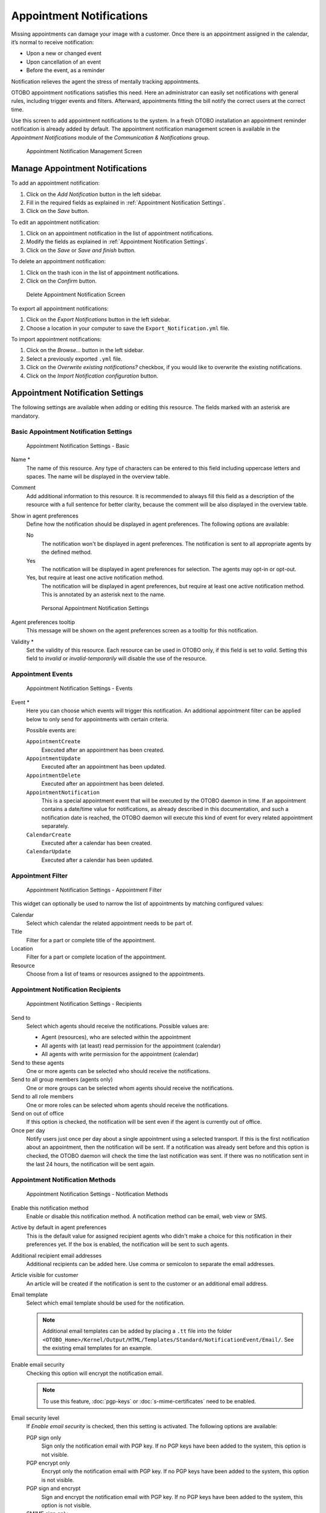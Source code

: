 Appointment Notifications
=========================

Missing appointments can damage your image with a customer. Once there is an appointment assigned in the calendar, it’s normal to receive notification:

- Upon a new or changed event
- Upon cancellation of an event
- Before the event, as a reminder

Notification relieves the agent the stress of mentally tracking appointments.

OTOBO appointment notifications satisfies this need. Here an administrator can easily set notifications with general rules, including trigger events and filters. Afterward, appointments fitting the bill notify the correct users at the correct time.

Use this screen to add appointment notifications to the system. In a fresh OTOBO installation an appointment reminder notification is already added by default. The appointment notification management screen is available in the *Appointment Notifications* module of the *Communication & Notifications* group.

.. figure:: images/appointment-notification-management.png
   :alt: Appointment Notification Management Screen

   Appointment Notification Management Screen


Manage Appointment Notifications
--------------------------------

To add an appointment notification:

1. Click on the *Add Notification* button in the left sidebar.
2. Fill in the required fields as explained in :ref:`Appointment Notification Settings`.
3. Click on the *Save* button.

To edit an appointment notification:

1. Click on an appointment notification in the list of appointment notifications.
2. Modify the fields as explained in :ref:`Appointment Notification Settings`.
3. Click on the *Save* or *Save and finish* button.

To delete an appointment notification:

1. Click on the trash icon in the list of appointment notifications.
2. Click on the *Confirm* button.

.. figure:: images/appointment-notification-delete.png
   :alt: Delete Appointment Notification Screen

   Delete Appointment Notification Screen

To export all appointment notifications:

1. Click on the *Export Notifications* button in the left sidebar.
2. Choose a location in your computer to save the ``Export_Notification.yml`` file.

To import appointment notifications:

1. Click on the *Browse…* button in the left sidebar.
2. Select a previously exported ``.yml`` file.
3. Click on the *Overwrite existing notifications?* checkbox, if you would like to overwrite the existing notifications.
4. Click on the *Import Notification configuration* button.


Appointment Notification Settings
---------------------------------

The following settings are available when adding or editing this resource. The fields marked with an asterisk are mandatory.

.. seealso::

   For an example, see the default appointment reminder notification which is included in a fresh OTOBO installation.


Basic Appointment Notification Settings
^^^^^^^^^^^^^^^^^^^^^^^^^^^^^^^^^^^^^^^

.. figure:: images/appointment-notification-settings-basic.png
   :alt: Appointment Notification Settings - Basic

   Appointment Notification Settings - Basic

Name \*
   The name of this resource. Any type of characters can be entered to this field including uppercase letters and spaces. The name will be displayed in the overview table.

Comment
   Add additional information to this resource. It is recommended to always fill this field as a description of the resource with a full sentence for better clarity, because the comment will be also displayed in the overview table.

Show in agent preferences
   Define how the notification should be displayed in agent preferences. The following options are available:

   No
      The notification won't be displayed in agent preferences. The notification is sent to all appropriate agents by the defined method.

   Yes
      The notification will be displayed in agent preferences for selection. The agents may opt-in or opt-out.

   Yes, but require at least one active notification method.
      The notification will be displayed in agent preferences, but require at least one active notification method. This is annotated by an asterisk next to the name.

   .. figure:: images/appointment-notification-persnoal-setting.png
      :alt: Personal Appointment Notification Settings

      Personal Appointment Notification Settings

Agent preferences tooltip
   This message will be shown on the agent preferences screen as a tooltip for this notification.

Validity \*
   Set the validity of this resource. Each resource can be used in OTOBO only, if this field is set to *valid*. Setting this field to *invalid* or *invalid-temporarily* will disable the use of the resource.


Appointment Events
^^^^^^^^^^^^^^^^^^

.. figure:: images/appointment-notification-settings-events.png
   :alt: Appointment Notification Settings - Events

   Appointment Notification Settings - Events

Event \*
   Here you can choose which events will trigger this notification. An additional appointment filter can be applied below to only send for appointments with certain criteria.

   Possible events are:

   ``AppointmentCreate``
      Executed after an appointment has been created.

   ``AppointmentUpdate``
      Executed after an appointment has been updated.

   ``AppointmentDelete``
     Executed after an appointment has been deleted.

   ``AppointmentNotification``
     This is a special appointment event that will be executed by the OTOBO daemon in time. If an appointment contains a date/time value for notifications, as already described in this documentation, and such a notification date is reached, the OTOBO daemon will execute this kind of event for every related appointment separately.

   ``CalendarCreate``
     Executed after a calendar has been created.

   ``CalendarUpdate``
     Executed after a calendar has been updated.


Appointment Filter
^^^^^^^^^^^^^^^^^^

.. figure:: images/appointment-notification-settings-appointment-filter.png
   :alt: Appointment Notification Settings - Appointment Filter

   Appointment Notification Settings - Appointment Filter

This widget can optionally be used to narrow the list of appointments by matching configured values:

Calendar
   Select which calendar the related appointment needs to be part of.

Title
   Filter for a part or complete title of the appointment.

Location
   Filter for a part or complete location of the appointment.

Resource
   Choose from a list of teams or resources assigned to the appointments.


Appointment Notification Recipients
^^^^^^^^^^^^^^^^^^^^^^^^^^^^^^^^^^^

.. figure:: images/appointment-notification-settings-recipients.png
   :alt: Appointment Notification Settings - Recipients

   Appointment Notification Settings - Recipients

Send to
   Select which agents should receive the notifications. Possible values are:

   - Agent (resources), who are selected within the appointment
   - All agents with (at least) read permission for the appointment (calendar)
   - All agents with write permission for the appointment (calendar)

Send to these agents
   One or more agents can be selected who should receive the notifications.

Send to all group members (agents only)
   One or more groups can be selected whom agents should receive the notifications.

Send to all role members
   One or more roles can be selected whom agents should receive the notifications.

Send on out of office
   If this option is checked, the notification will be sent even if the agent is currently out of office.

Once per day
   Notify users just once per day about a single appointment using a selected transport. If this is the first notification about an appointment, then the notification will be sent. If a notification was already sent before and this option is checked, the OTOBO daemon will check the time the last notification was sent. If there was no notification sent in the last 24 hours, the notification will be sent again.


Appointment Notification Methods
^^^^^^^^^^^^^^^^^^^^^^^^^^^^^^^^

.. figure:: images/appointment-notification-settings-notification-methods.png
   :alt: Appointment Notification Settings - Notification Methods

   Appointment Notification Settings - Notification Methods

Enable this notification method
   Enable or disable this notification method. A notification method can be email, web view or SMS.

Active by default in agent preferences
   This is the default value for assigned recipient agents who didn't make a choice for this notification in their preferences yet. If the box is enabled, the notification will be sent to such agents.

Additional recipient email addresses
   Additional recipients can be added here. Use comma or semicolon to separate the email addresses.

Article visible for customer
   An article will be created if the notification is sent to the customer or an additional email address.

Email template
   Select which email template should be used for the notification.

   .. note::

      Additional email templates can be added by placing a ``.tt`` file into the folder ``<OTOBO_Home>/Kernel/Output/HTML/Templates/Standard/NotificationEvent/Email/``. See the existing email templates for an example.

Enable email security
   Checking this option will encrypt the notification email.

   .. note::

      To use this feature, :doc:`pgp-keys` or :doc:`s-mime-certificates` need to be enabled.

Email security level
   If *Enable email security* is checked, then this setting is activated. The following options are available:

   PGP sign only
      Sign only the notification email with PGP key. If no PGP keys have been added to the system, this option is not visible.

   PGP encrypt only
      Encrypt only the notification email with PGP key. If no PGP keys have been added to the system, this option is not visible.

   PGP sign and encrypt
      Sign and encrypt the notification email with PGP key. If no PGP keys have been added to the system, this option is not visible.

   SMIME sign only
      Sign only the notification email with S/MIME certificate. If no S/MIME certificates have been added to the system, this option is not visible.

   SMIME encrypt only
      Encrypt only the notification email with S/MIME certificate. If no S/MIME certificates have been added to the system, this option is not visible.

   SMIME sign and encrypt
      Sign and encrypt the notification email with S/MIME certificate. If no S/MIME certificates have been added to the system, this option is not visible.

   .. note::

      To use this feature, :doc:`pgp-keys` or :doc:`s-mime-certificates` need to be enabled.

If signing key/certificate is missing
   Select the method, that should be used if signing key or certificate is missing.

If encryption key/certificate is missing:
   Select the method, that should be used if encryption key or certificate is missing.


Appointment Notification Text
^^^^^^^^^^^^^^^^^^^^^^^^^^^^^

.. figure:: images/appointment-notification-settings-notification-text.png
   :alt: Appointment Notification Settings - Notification Text

   Appointment Notification Settings - Notification Text

The main content of a notification can be added for each languages with localized subject and body text. It is also possible to define static text content mixed with OTOBO smart tags.

Subject \*
   The localized subject for a specific language.

Text \*
   The localized body text for a specific language.

Add new notification language
   Select which languages should be added to create localized notifications. The language of the customer or agent will be used as found in the customer and agent preferences. Secondarily, the system default language will be chosen. The fall back will always be English.

.. warning::

   Deleting a language in :sysconfig:`DefaultUsedLanguages <frontend.html#defaultusedlanguages>` setting that already has a notification text here will make the notification text unusable. If a language is not present or enabled on the system, the corresponding notification text could be deleted if it is not needed anymore.


Appointment Notification Variables
----------------------------------

Using variables in the text makes it possible to personalize messages. Variables, known as OTOBO tags, are replaced by OTOBO when generating the message. Find a list of available tags stems for this resource at the bottom of both add and edit screens.

.. figure:: images/appointment-notification-variables.png
   :alt: Appointment Notification Variables

   Appointment Notification Variables

For example, the variable ``<OTOBO_APPOINTMENT_TITLE[20]>`` expands to the first 20 characters of the title allowing a template to include something like the following.

.. code-block:: text

   Title: <OTOBO_APPOINTMENT_TITLE[20]>

This tag expands, for example to:

.. code-block:: text

   Title: Daily meeting in the…
